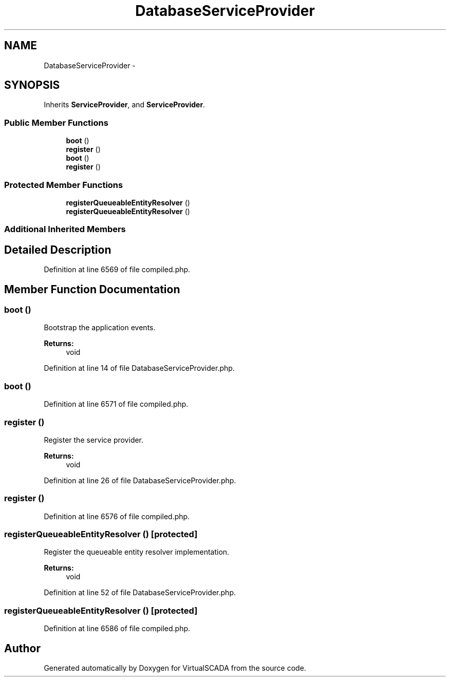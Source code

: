 .TH "DatabaseServiceProvider" 3 "Tue Apr 14 2015" "Version 1.0" "VirtualSCADA" \" -*- nroff -*-
.ad l
.nh
.SH NAME
DatabaseServiceProvider \- 
.SH SYNOPSIS
.br
.PP
.PP
Inherits \fBServiceProvider\fP, and \fBServiceProvider\fP\&.
.SS "Public Member Functions"

.in +1c
.ti -1c
.RI "\fBboot\fP ()"
.br
.ti -1c
.RI "\fBregister\fP ()"
.br
.ti -1c
.RI "\fBboot\fP ()"
.br
.ti -1c
.RI "\fBregister\fP ()"
.br
.in -1c
.SS "Protected Member Functions"

.in +1c
.ti -1c
.RI "\fBregisterQueueableEntityResolver\fP ()"
.br
.ti -1c
.RI "\fBregisterQueueableEntityResolver\fP ()"
.br
.in -1c
.SS "Additional Inherited Members"
.SH "Detailed Description"
.PP 
Definition at line 6569 of file compiled\&.php\&.
.SH "Member Function Documentation"
.PP 
.SS "boot ()"
Bootstrap the application events\&.
.PP
\fBReturns:\fP
.RS 4
void 
.RE
.PP

.PP
Definition at line 14 of file DatabaseServiceProvider\&.php\&.
.SS "boot ()"

.PP
Definition at line 6571 of file compiled\&.php\&.
.SS "register ()"
Register the service provider\&.
.PP
\fBReturns:\fP
.RS 4
void 
.RE
.PP

.PP
Definition at line 26 of file DatabaseServiceProvider\&.php\&.
.SS "register ()"

.PP
Definition at line 6576 of file compiled\&.php\&.
.SS "registerQueueableEntityResolver ()\fC [protected]\fP"
Register the queueable entity resolver implementation\&.
.PP
\fBReturns:\fP
.RS 4
void 
.RE
.PP

.PP
Definition at line 52 of file DatabaseServiceProvider\&.php\&.
.SS "registerQueueableEntityResolver ()\fC [protected]\fP"

.PP
Definition at line 6586 of file compiled\&.php\&.

.SH "Author"
.PP 
Generated automatically by Doxygen for VirtualSCADA from the source code\&.
